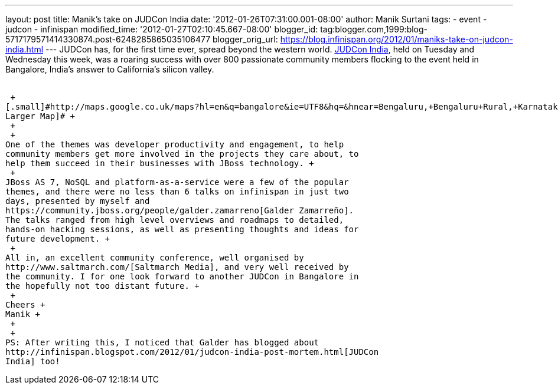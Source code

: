 ---
layout: post
title: Manik's take on JUDCon India
date: '2012-01-26T07:31:00.001-08:00'
author: Manik Surtani
tags:
- event
- judcon
- infinispan
modified_time: '2012-01-27T02:10:45.667-08:00'
blogger_id: tag:blogger.com,1999:blog-5717179571414330874.post-6248285865035106477
blogger_orig_url: https://blog.infinispan.org/2012/01/maniks-take-on-judcon-india.html
---
JUDCon has, for the first time ever, spread beyond the western world.
http://www.jboss.org/events/JUDCon/2012/india[JUDCon India], held on
Tuesday and Wednesday this week, was a roaring success with over 800
passionate community members flocking to the event held in Bangalore,
India's answer to California's silicon valley. +
 +

 +
[.small]#http://maps.google.co.uk/maps?hl=en&q=bangalore&ie=UTF8&hq=&hnear=Bengaluru,+Bengaluru+Rural,+Karnataka,+India&gl=uk&ll=12.971599,77.594563&spn=23.831638,57.084961&t=m&z=5&source=embed[View
Larger Map]# +
 +
 +
One of the themes was developer productivity and engagement, to help
community members get more involved in the projects they care about, to
help them succeed in their businesses with JBoss technology. +
 +
JBoss AS 7, NoSQL and platform-as-a-service were a few of the popular
themes, and there were no less than 6 talks on infinispan in just two
days, presented by myself and
https://community.jboss.org/people/galder.zamarreno[Galder Zamarreño].
The talks ranged from high level overviews and roadmaps to detailed,
hands-on hacking sessions, as well as presenting thoughts and ideas for
future development. +
 +
All in, an excellent community conference, well organised by
http://www.saltmarch.com/[Saltmarch Media], and very well received by
the community. I for one look forward to another JUDCon in Bangalore in
the hopefully not too distant future. +
 +
Cheers +
Manik +
 +
 +
PS: After writing this, I noticed that Galder has blogged about
http://infinispan.blogspot.com/2012/01/judcon-india-post-mortem.html[JUDCon
India] too!
